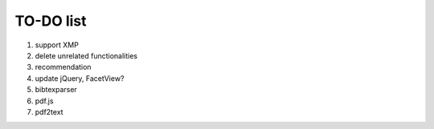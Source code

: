 ====================
TO-DO list
====================

1. support XMP
2. delete unrelated functionalities
3. recommendation
4. update jQuery, FacetView?
5. bibtexparser
6. pdf.js
7. pdf2text

